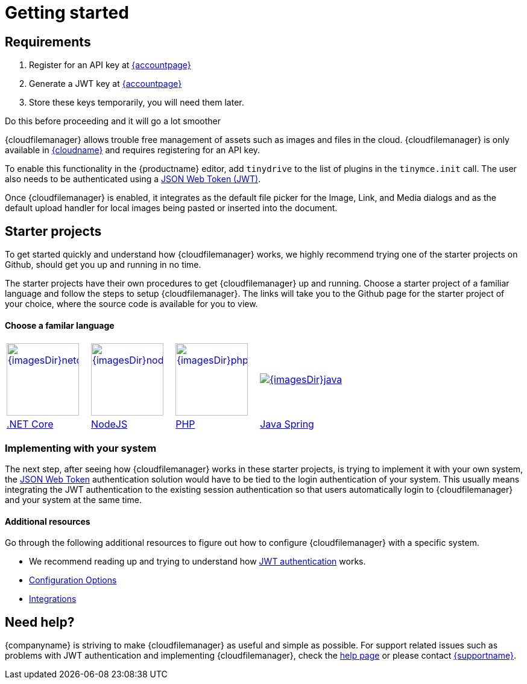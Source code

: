 = Getting started
:description: Getting started with Tiny Drive
:keywords: tinydrive starter projects
:title_nav: Getting started

== Requirements
1. Register for an API key at link:{accountsignup}[{accountpage}]
2. Generate a JWT key at link:{accountpageurl}[{accountpage}]
3. Store these keys temporarily, you will need them later.

Do this before proceeding and it will go a lot smoother

{cloudfilemanager} allows trouble free management of assets such as images and files in the cloud. {cloudfilemanager} is only available in link:{accountsignup}[{cloudname}] and requires registering for an API key.

To enable this functionality in the {productname} editor, add `tinydrive` to the list of plugins in the `tinymce.init` call. The user also needs to be authenticated using a link:{modulesDir}/tinydrive/jwt-authentication/[JSON Web Token (JWT)].

Once {cloudfilemanager} is enabled, it integrates as the default file picker for the Image, Link, and Media dialogs and as the default upload handler for local images being pasted or inserted into the document.

[#starter-projects]
== Starter projects

To get started quickly and understand how {cloudfilemanager} works, we highly recommend trying one of the starter projects on Github, should get you up and running in no time.

The starter projects have their own procedures to get {cloudfilemanager} up and running. Choose a starter project of a familiar language and follow the steps to setup {cloudfilemanager}. The links will take you to the Github page for the starter project of your choice, where the source code is available for you to view.

[discrete#choose-a-familar-language]
==== Choose a familar language

[cols=4*]
|===
| image:{imagesDir}netcore.svg[,120,link=https://github.com/tinymce/tinydrive-dotnet-mvc-starter]
| image:{imagesDir}nodejs.svg[,120,link=https://github.com/tinymce/tinydrive-nodejs-starter]
| image:{imagesDir}php.svg[,120,link=https://github.com/tinymce/tinydrive-php-starter]
| image:{imagesDir}java.png[link=https://github.com/tinymce/tinydrive-java-spring-starter]

| https://github.com/tinymce/tinydrive-dotnet-mvc-starter[.NET Core]
| https://github.com/tinymce/tinydrive-nodejs-starter[NodeJS]
| https://github.com/tinymce/tinydrive-php-starter[PHP]
| https://github.com/tinymce/tinydrive-java-spring-starter[Java Spring]
|===

[#implementing-with-your-system]
=== Implementing with your system

The next step, after seeing how {cloudfilemanager} works in these starter projects, is trying to implement it with your own system, the link:{modulesDir}/tinydrive/jwt-authentication/[JSON Web Token] authentication solution would have to be tied to the login authentication of your system. This usually means integrating the JWT authentication to the existing session authentication so that users automatically login to {cloudfilemanager} and your system at the same time.

[#additional-resources]
==== Additional resources

Go through the following additional resources to figure out how to configure {cloudfilemanager} with a specific system.

* We recommend reading up and trying to understand how link:{modulesDir}/tinydrive/jwt-authentication/[JWT authentication] works.
* link:{modulesDir}/tinydrive/configuration/[Configuration Options]
* link:{modulesDir}/tinydrive/integrations/[Integrations]

[#need-help]
== Need help?

{companyname} is striving to make {cloudfilemanager} as useful and simple as possible. For support related issues such as problems with JWT authentication and implementing {cloudfilemanager}, check the link:{modulesDir}/tinydrive/get-help/[help page] or please contact link:{supporturl}[{supportname}].
